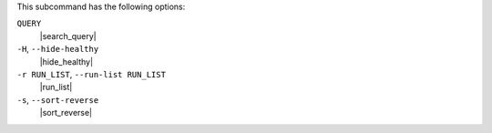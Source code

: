 .. The contents of this file may be included in multiple topics (using the includes directive).
.. The contents of this file should be modified in a way that preserves its ability to appear in multiple topics.


This subcommand has the following options:

``QUERY``
   |search_query|

``-H``, ``--hide-healthy``
   |hide_healthy|

``-r RUN_LIST``, ``--run-list RUN_LIST``
   |run_list|

``-s``, ``--sort-reverse``
   |sort_reverse|
